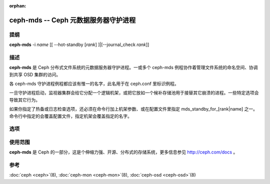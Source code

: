 :orphan:

=======================================
 ceph-mds -- Ceph 元数据服务器守护进程
=======================================

.. program:: ceph-mds

提纲
====

| **ceph-mds** -i *name* [[ --hot-standby [*rank*] ]|[--journal_check *rank*]]


描述
====

**ceph-mds** 是 Ceph 分布式文件系统的元数据服务器守护进程。一或多个 ceph-mds \
例程协作着管理文件系统的命名空间、协调到共享 OSD 集群的访问。

各 ceph-mds 守护进程例程都应该有惟一的名字，此名用于在 ceph.conf 里标识例程。

一旦守护进程启动，监视器集群会给它分配一个逻辑机架，或把它放如一个候补存储池\
用于接替其它崩溃的进程。一些特定选项会导致其它行为。

如果你指定了热备或日志检查选项，还必须在命令行加上机架参数、或在配置文件里指\
定 mds_standby_for_[rank|name] 之一。命令行中指定的会覆盖配置文件，指定机架\
会覆盖指定的名字。


选项
====

.. option:: -f, --foreground

   前台：启动后不要进入后台（在前台运行），不生成 pid 文件。通过 \
   :doc:`ceph-run <ceph-run>`\(8) 调用时有用。

.. option:: -d

   调试模式：像 ``-f`` ，但它也把所有输出日志发到了标准错误。

.. option:: -c ceph.conf, --conf=ceph.conf

   在启动时用 *ceph.conf* 而非默认的 ``/etc/ceph/ceph.conf`` 来确定监视器地址。

.. option:: -m monaddress[:port]

   连接到指定监视器（而非通过 ``ceph.conf`` 查找）。

.. option:: --journal-check <rank>

   尝试重放 MDS <rank> 的日志，然后退出。

.. option:: --hot-standby <rank>

   启动后作为 MDS <rank> 的热备。


使用范围
========

**ceph-mds** 是 Ceph 的一部分，这是个伸缩力强、开源、分布式的存储系统，\
更多信息参见 http://ceph.com/docs 。


参考
====

:doc:`ceph <ceph>`\(8),
:doc:`ceph-mon <ceph-mon>`\(8),
:doc:`ceph-osd <ceph-osd>`\(8)
